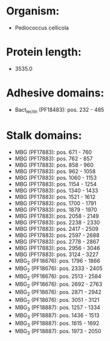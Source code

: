 * Organism:
- Pediococcus cellicola
* Protein length:
- 3535.0
* Adhesive domains:
- Bact_lectin (PF18483): pos. 232 - 485
* Stalk domains:
- MBG (PF17883): pos. 671 - 760
- MBG (PF17883): pos. 762 - 857
- MBG (PF17883): pos. 858 - 960
- MBG (PF17883): pos. 962 - 1058
- MBG (PF17883): pos. 1060 - 1153
- MBG (PF17883): pos. 1154 - 1254
- MBG (PF17883): pos. 1340 - 1433
- MBG (PF17883): pos. 1521 - 1612
- MBG (PF17883): pos. 1700 - 1791
- MBG (PF17883): pos. 1879 - 1970
- MBG (PF17883): pos. 2058 - 2149
- MBG (PF17883): pos. 2238 - 2330
- MBG (PF17883): pos. 2417 - 2509
- MBG (PF17883): pos. 2597 - 2688
- MBG (PF17883): pos. 2778 - 2867
- MBG (PF17883): pos. 2956 - 3046
- MBG (PF17883): pos. 3124 - 3227
- MBG_2 (PF18676): pos. 1796 - 1866
- MBG_2 (PF18676): pos. 2333 - 2405
- MBG_2 (PF18676): pos. 2513 - 2584
- MBG_2 (PF18676): pos. 2692 - 2763
- MBG_2 (PF18676): pos. 2871 - 2942
- MBG_2 (PF18676): pos. 3051 - 3121
- MBG_3 (PF18887): pos. 1257 - 1334
- MBG_3 (PF18887): pos. 1436 - 1513
- MBG_3 (PF18887): pos. 1615 - 1692
- MBG_3 (PF18887): pos. 1973 - 2050

